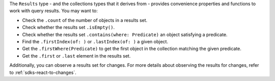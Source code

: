 The ``Results`` type - and the collections types that it derives from -
provides convenience properties and functions to work with query results. You
may want to:

- Check the ``.count`` of the number of objects in a results set.
- Check whether the results set ``.isEmpty()``.
- Check whether the results set ``.contains(where: Predicate)`` an object
  satisfying a predicate.
- Find the ``.firstIndex(of: )`` or ``.lastIndex(of: )`` a given object.
- Get the ``.firstWhere(Predicate)`` to get the first object in the collection
  matching the given predicate.
- Get the ``.first`` or ``.last`` element in the results set.

Additionally, you can observe a results set for changes. For more details
about observing the results for changes, refer to :ref:`sdks-react-to-changes`.
